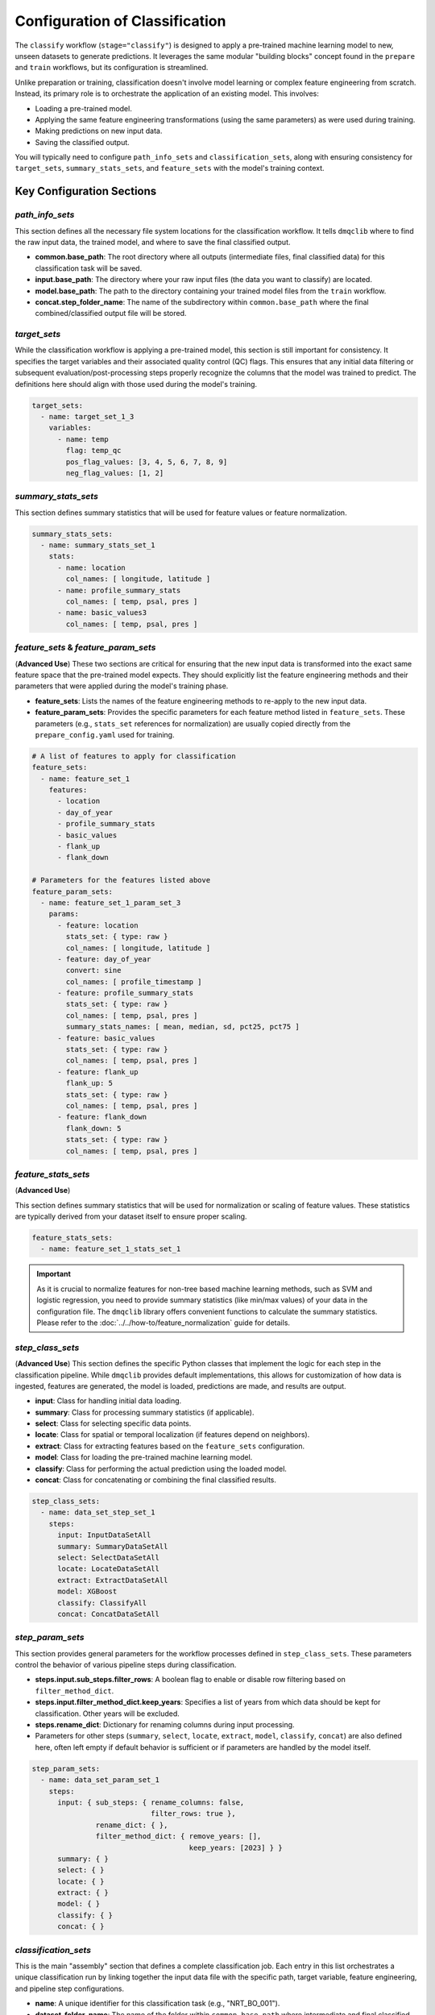 Configuration of Classification
=================================
The ``classify`` workflow (``stage="classify"``) is designed to apply a pre-trained machine learning model to new, unseen datasets to generate predictions. It leverages the same modular "building blocks" concept found in the ``prepare`` and ``train`` workflows, but its configuration is streamlined.

Unlike preparation or training, classification doesn't involve model learning or complex feature engineering from scratch. Instead, its primary role is to orchestrate the application of an existing model. This involves:

*   Loading a pre-trained model.
*   Applying the same feature engineering transformations (using the same parameters) as were used during training.
*   Making predictions on new input data.
*   Saving the classified output.

You will typically need to configure ``path_info_sets`` and ``classification_sets``, along with ensuring consistency for ``target_sets``, ``summary_stats_sets``, and ``feature_sets`` with the model's training context.

Key Configuration Sections
--------------------------

`path_info_sets`
^^^^^^^^^^^^^^^^
This section defines all the necessary file system locations for the classification workflow. It tells ``dmqclib`` where to find the raw input data, the trained model, and where to save the final classified output.

*   **common.base_path**: The root directory where all outputs (intermediate files, final classified data) for this classification task will be saved.
*   **input.base_path**: The directory where your raw input files (the data you want to classify) are located.
*   **model.base_path**: The path to the directory containing your trained model files from the ``train`` workflow.
*   **concat.step_folder_name**: The name of the subdirectory within ``common.base_path`` where the final combined/classified output file will be stored.

.. code-block:: yaml
   :caption: Example path_info_sets
   :name: classify-path-info-sets

   path_info_sets:
     - name: data_set_1
       common:
         base_path: /path/to/data
       input:
         base_path: /path/to/input
         step_folder_name: ""
       model:
         base_path: /path/to/data/dataset_0001
         step_folder_name: "model"
       concat:
         step_folder_name: classify

`target_sets`
^^^^^^^^^^^^^
While the classification workflow is applying a pre-trained model, this section is still important for consistency. It specifies the target variables and their associated quality control (QC) flags. This ensures that any initial data filtering or subsequent evaluation/post-processing steps properly recognize the columns that the model was trained to predict. The definitions here should align with those used during the model's training.

.. code-block:: yaml

   target_sets:
     - name: target_set_1_3
       variables:
         - name: temp
           flag: temp_qc
           pos_flag_values: [3, 4, 5, 6, 7, 8, 9]
           neg_flag_values: [1, 2]

`summary_stats_sets`
^^^^^^^^^^^^^^^^^^^^
This section defines summary statistics that will be used for feature values or feature normalization.

.. code-block:: yaml

   summary_stats_sets:
     - name: summary_stats_set_1
       stats:
         - name: location
           col_names: [ longitude, latitude ]
         - name: profile_summary_stats
           col_names: [ temp, psal, pres ]
         - name: basic_values3
           col_names: [ temp, psal, pres ]

`feature_sets` & `feature_param_sets`
^^^^^^^^^^^^^^^^^^^^^^^^^^^^^^^^^^^^^
(**Advanced Use**)
These two sections are critical for ensuring that the new input data is transformed into the exact same feature space that the pre-trained model expects. They should explicitly list the feature engineering methods and their parameters that were applied during the model's training phase.

*   **feature_sets**: Lists the names of the feature engineering methods to re-apply to the new input data.
*   **feature_param_sets**: Provides the specific parameters for each feature method listed in ``feature_sets``. These parameters (e.g., ``stats_set`` references for normalization) are usually copied directly from the ``prepare_config.yaml`` used for training.

.. code-block:: yaml

   # A list of features to apply for classification
   feature_sets:
     - name: feature_set_1
       features:
         - location
         - day_of_year
         - profile_summary_stats
         - basic_values
         - flank_up
         - flank_down

   # Parameters for the features listed above
   feature_param_sets:
     - name: feature_set_1_param_set_3
       params:
         - feature: location
           stats_set: { type: raw }
           col_names: [ longitude, latitude ]
         - feature: day_of_year
           convert: sine
           col_names: [ profile_timestamp ]
         - feature: profile_summary_stats
           stats_set: { type: raw }
           col_names: [ temp, psal, pres ]
           summary_stats_names: [ mean, median, sd, pct25, pct75 ]
         - feature: basic_values
           stats_set: { type: raw }
           col_names: [ temp, psal, pres ]
         - feature: flank_up
           flank_up: 5
           stats_set: { type: raw }
           col_names: [ temp, psal, pres ]
         - feature: flank_down
           flank_down: 5
           stats_set: { type: raw }
           col_names: [ temp, psal, pres ]

`feature_stats_sets`
^^^^^^^^^^^^^^^^^^^^^^^^^^^^^^^^^^^^^
(**Advanced Use**)

This section defines summary statistics that will be used for normalization or scaling of feature values. These statistics are typically derived from your dataset itself to ensure proper scaling.

.. code-block:: yaml

   feature_stats_sets:
     - name: feature_set_1_stats_set_1

.. important::

   As it is crucial to normalize features for non-tree based machine learning methods, such as SVM and logistic regression, you need to provide summary statistics (like min/max values) of your data in the configuration file. The ``dmqclib`` library offers convenient functions to calculate the summary statistics.  Please refer to the :doc:`../../how-to/feature_normalization` guide for details.

`step_class_sets`
^^^^^^^^^^^^^^^^^
(**Advanced Use**)
This section defines the specific Python classes that implement the logic for each step in the classification pipeline. While ``dmqclib`` provides default implementations, this allows for customization of how data is ingested, features are generated, the model is loaded, predictions are made, and results are output.

*   **input**: Class for handling initial data loading.
*   **summary**: Class for processing summary statistics (if applicable).
*   **select**: Class for selecting specific data points.
*   **locate**: Class for spatial or temporal localization (if features depend on neighbors).
*   **extract**: Class for extracting features based on the ``feature_sets`` configuration.
*   **model**: Class for loading the pre-trained machine learning model.
*   **classify**: Class for performing the actual prediction using the loaded model.
*   **concat**: Class for concatenating or combining the final classified results.

.. code-block:: yaml

   step_class_sets:
     - name: data_set_step_set_1
       steps:
         input: InputDataSetAll
         summary: SummaryDataSetAll
         select: SelectDataSetAll
         locate: LocateDataSetAll
         extract: ExtractDataSetAll
         model: XGBoost
         classify: ClassifyAll
         concat: ConcatDataSetAll

`step_param_sets`
^^^^^^^^^^^^^^^^^
This section provides general parameters for the workflow processes defined in ``step_class_sets``. These parameters control the behavior of various pipeline steps during classification.

*   **steps.input.sub_steps.filter_rows**: A boolean flag to enable or disable row filtering based on ``filter_method_dict``.
*   **steps.input.filter_method_dict.keep_years**: Specifies a list of years from which data should be kept for classification. Other years will be excluded.
*   **steps.rename_dict**: Dictionary for renaming columns during input processing.
*   Parameters for other steps (``summary``, ``select``, ``locate``, ``extract``, ``model``, ``classify``, ``concat``) are also defined here, often left empty if default behavior is sufficient or if parameters are handled by the model itself.

.. code-block:: yaml

   step_param_sets:
     - name: data_set_param_set_1
       steps:
         input: { sub_steps: { rename_columns: false,
                               filter_rows: true },
                  rename_dict: { },
                  filter_method_dict: { remove_years: [],
                                        keep_years: [2023] } }
         summary: { }
         select: { }
         locate: { }
         extract: { }
         model: { }
         classify: { }
         concat: { }

`classification_sets`
^^^^^^^^^^^^^^^^^^^^^
This is the main "assembly" section that defines a complete classification job. Each entry in this list orchestrates a unique classification run by linking together the input data file with the specific path, target variable, feature engineering, and pipeline step configurations.

*   **name**: A unique identifier for this classification task (e.g., "NRT_BO_001").
*   **dataset_folder_name**: The name of the folder within ``common.base_path`` where intermediate and final classified results specific to this job will be stored. This often matches the name used during preparation and training to maintain consistency.
*   **input_file_name**: The name of the raw data file (e.g., a ``.parquet`` file) that you want to classify. This file should be located in ``input.base_path``.
*   **path_info**: The ``name`` of the path configuration to use from ``path_info_sets``.
*   **target_set**: The ``name`` of the target variable configuration to use from ``target_sets``.
*   ...and similarly for all other configuration sets.

.. code-block:: yaml
   :caption: Example classification_sets
   :name: classify-sets

   classification_sets:
     - name: classification_0001
       dataset_folder_name: dataset_0001
       input_file_name: nrt_cora_bo_4.parquet
       path_info: data_set_1
       target_set: target_set_1_3
       # ... other set references would follow here

.. note::
   While you can define multiple classification sets in the ``classification_sets`` section, a specific one must be selected for subsequent processes. Please consult the dedicated :doc:`../../how-to/selecting_specific_configurations` page for instructions on how to do this.

Full Example
------------

Here is a complete example of a ``classification_config.yaml`` file, showing how all the building blocks come together. The lines you will most commonly need to edit or customize are highlighted for quick reference.

.. code-block:: yaml
   :caption: Full classification_config.yaml example
   :emphasize-lines: 5, 7, 10, 11, 13, 68, 72, 95, 97, 98

   ---
   path_info_sets:
     - name: data_set_1
       common:
         base_path: /path/to/data # Root output directory for processed data
       input:
         base_path: /path/to/input # Directory with raw input files
         step_folder_name: ""
       model:
         base_path: /path/to/model  # Directory containing trained model files
         step_folder_name: "model"  # Change it to "" if you like to avoid /path/to/model/model/
       concat:
         step_folder_name: classify # Subdirectory for final classification results

   target_sets:
     - name: target_set_1_3
       variables:
         - name: temp
           flag: temp_qc
           pos_flag_values: [3, 4, 5, 6, 7, 8, 9]
           neg_flag_values: [1, 2]
         - name: psal
           flag: psal_qc
           pos_flag_values: [3, 4, 5, 6, 7, 8, 9]
           neg_flag_values: [1, 2]
         - name: pres
           flag: pres_qc
           pos_flag_values: [3, 4, 5, 6, 7, 8, 9]
           neg_flag_values: [1, 2]

   summary_stats_sets:
     - name: summary_stats_set_1
       stats:
         - name: location
           col_names: [ longitude, latitude ]
         - name: profile_summary_stats
           col_names: [ temp, psal, pres ]
         - name: basic_values3
           col_names: [ temp, psal, pres ]

   feature_sets:
     - name: feature_set_1
       features:
         - location
         - day_of_year
         - profile_summary_stats
         - basic_values
         - flank_up
         - flank_down

   feature_param_sets:
     - name: feature_set_1_param_set_3
       params:
         - feature: location
           stats_set: { type: raw }
           col_names: [ longitude, latitude ]
         - feature: day_of_year
           convert: sine
           col_names: [ profile_timestamp ]
         - feature: profile_summary_stats
           stats_set: { type: raw }
           col_names: [ temp, psal, pres ]
           summary_stats_names: [ mean, median, sd, pct25, pct75 ]
         - feature: basic_values
           stats_set: { type: raw }
           col_names: [ temp, psal, pres ]
         - feature: flank_up
           flank_up: 5
           stats_set: { type: raw }
           col_names: [ temp, psal, pres ]
         - feature: flank_down
           flank_down: 5
           stats_set: { type: raw }
           col_names: [ temp, psal, pres ]

   feature_stats_sets:
     - name: feature_set_1_stats_set_1

   step_class_sets:
     - name: data_set_step_set_1
       steps:
         input: InputDataSetAll
         summary: SummaryDataSetAll
         select: SelectDataSetAll
         locate: LocateDataSetAll
         extract: ExtractDataSetAll
         model: XGBoost
         classify: ClassifyAll
         concat: ConcatDataSetAll

   step_param_sets:
     - name: data_set_param_set_1
       steps:
         input: { sub_steps: { rename_columns: false,
                               filter_rows: true },
                  rename_dict: { },
                  filter_method_dict: { remove_years: [],
                                        keep_years: [2023] } }
         summary: { }
         select: { }
         locate: { }
         extract: { }
         model: { }
         classify: { }
         concat: { }

   classification_sets:
     - name: classification_0001  # A unique name for this classification task
       dataset_folder_name: dataset_0001  # Folder name for intermediate/output files for this job
       input_file_name: nrt_cora_bo_4.parquet   # The raw input filename to classify
       path_info: data_set_1
       target_set: target_set_1_3
       summary_stats_set: summary_stats_set_1
       feature_set: feature_set_1
       feature_param_set: feature_set_1_param_set_3
       feature_stats_set: feature_set_1_stats_set_1
       step_class_set: data_set_step_set_1
       step_param_set: data_set_param_set_1
